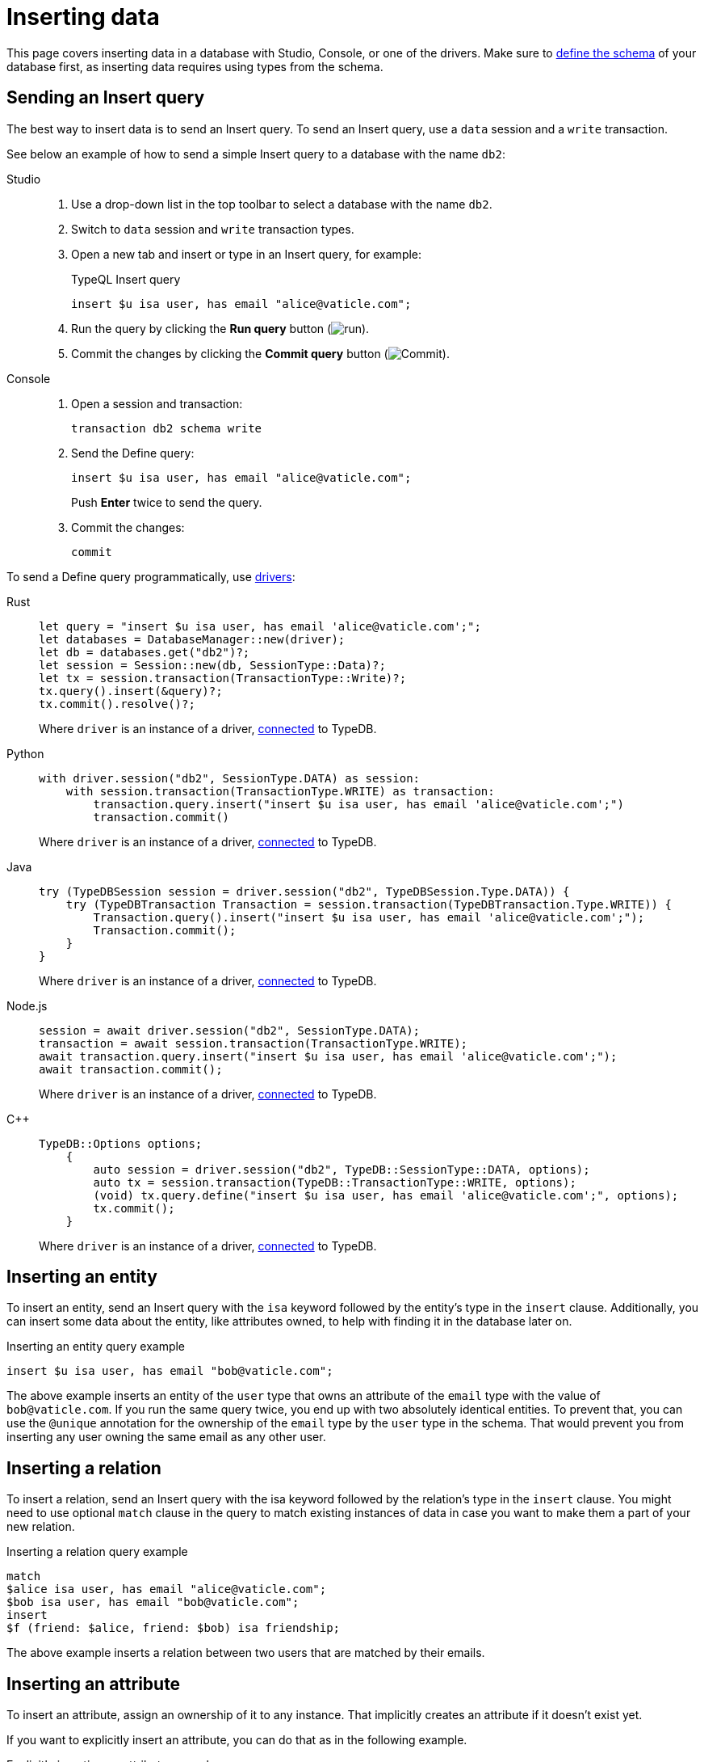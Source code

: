 = Inserting data
:experimental:
:tabs-sync-option:

This page covers inserting data in a database with Studio, Console, or one of the drivers.
Make sure to xref:defining/overview.adoc[define the schema] of your database first,
as inserting data requires using types from the schema.

== Sending an Insert query

The best way to insert data is to send an Insert query.
//Alternatively, you can use driver API
To send an Insert query, use a `data` session and a `write` transaction.

See below an example of how to send a simple Insert query to a database with the name `db2`:

[tabs]
====
Studio::
+
--
. Use a drop-down list in the top toolbar to select a database with the name `db2`.
. Switch to `data` session and `write` transaction types.
. Open a new tab and insert or type in an Insert query, for example:
+
.TypeQL Insert query
[,typeql]
----
insert $u isa user, has email "alice@vaticle.com";
----
. Run the query by clicking the btn:[Run query] button (image:home::studio-icons/run.png[run]).
. Commit the changes by clicking the btn:[Commit query] button (image:home::studio-icons/commit.png[Commit]).
--

Console::
+
--
. Open a session and transaction:
+
[,bash]
----
transaction db2 schema write
----
. Send the Define query:
+
[,bash]
----
insert $u isa user, has email "alice@vaticle.com";
----
+
Push btn:[Enter] twice to send the query.
. Commit the changes:
+
[,bash]
----
commit
----
////
[,bash]
----
typedb console --command="database create db2" \
--command="transaction db2 schema write" \
--command="define user sub entity;" \
--command="commit"
----
////
--
====

To send a Define query programmatically, use xref:manual::installing/drivers.adoc[drivers]:

[tabs]
====
Rust::
+
--
[,rust]
----
let query = "insert $u isa user, has email 'alice@vaticle.com';";
let databases = DatabaseManager::new(driver);
let db = databases.get("db2")?;
let session = Session::new(db, SessionType::Data)?;
let tx = session.transaction(TransactionType::Write)?;
tx.query().insert(&query)?;
tx.commit().resolve()?;
----

Where `driver` is an instance of a driver, xref:manual::connecting/connection.adoc[connected] to TypeDB.
--

Python::
+
--
[,python]
----
with driver.session("db2", SessionType.DATA) as session:
    with session.transaction(TransactionType.WRITE) as transaction:
        transaction.query.insert("insert $u isa user, has email 'alice@vaticle.com';")
        transaction.commit()
----

Where `driver` is an instance of a driver, xref:manual::connecting/connection.adoc[connected] to TypeDB.
--

Java::
+
--
[,java]
----
try (TypeDBSession session = driver.session("db2", TypeDBSession.Type.DATA)) {
    try (TypeDBTransaction Transaction = session.transaction(TypeDBTransaction.Type.WRITE)) {
        Transaction.query().insert("insert $u isa user, has email 'alice@vaticle.com';");
        Transaction.commit();
    }
}
----

Where `driver` is an instance of a driver, xref:manual::connecting/connection.adoc[connected] to TypeDB.
--

Node.js::
+
--
[,js]
----
session = await driver.session("db2", SessionType.DATA);
transaction = await session.transaction(TransactionType.WRITE);
await transaction.query.insert("insert $u isa user, has email 'alice@vaticle.com';");
await transaction.commit();
----

Where `driver` is an instance of a driver, xref:manual::connecting/connection.adoc[connected] to TypeDB.
--

C++::
+
--
[,cpp]
----
TypeDB::Options options;
    {
        auto session = driver.session("db2", TypeDB::SessionType::DATA, options);
        auto tx = session.transaction(TypeDB::TransactionType::WRITE, options);
        (void) tx.query.define("insert $u isa user, has email 'alice@vaticle.com';", options);
        tx.commit();
    }
----

Where `driver` is an instance of a driver, xref:manual::connecting/connection.adoc[connected] to TypeDB.
--
====

== Inserting an entity

To insert an entity, send an Insert query with the `isa` keyword followed by the entity's type in the `insert` clause.
Additionally, you can insert some data about the entity, like attributes owned,
to help with finding it in the database later on.

.Inserting an entity query example
[,typeql]
----
insert $u isa user, has email "bob@vaticle.com";
----

The above example inserts an entity of the `user` type that owns an attribute of the `email` type with the value of
`bob@vaticle.com`.
If you run the same query twice, you end up with two absolutely identical entities.
To prevent that, you can use the `@unique` annotation for the ownership of the `email` type
by the `user` type in the schema.
That would prevent you from inserting any user owning the same email as any other user.

[#_inserting_a_relation]
== Inserting a relation

To insert a relation, send an Insert query with the isa keyword followed by the relation's type in the `insert` clause.
You might need to use optional `match` clause in the query to match existing instances of data
in case you want to make them a part of your new relation.

.Inserting a relation query example
[,typeql]
----
match
$alice isa user, has email "alice@vaticle.com";
$bob isa user, has email "bob@vaticle.com";
insert
$f (friend: $alice, friend: $bob) isa friendship;
----

The above example inserts a relation between two users that are matched by their emails.

== Inserting an attribute

To insert an attribute, assign an ownership of it to any instance.
That implicitly creates an attribute if it doesn't exist yet.

If you want to explicitly insert an attribute, you can do that as in the following example.

.Explicitly inserting an attribute example
[,typeql]
----
insert $e "spam@vaticle.com" isa email;
----

=== Inserting ownership

To insert an ownership of an attribute without inserting any other instances
(except for the attribute, if it doesn't exist yet),
use the `has` keyword without the `isa` keyword in the `insert` clause.

.Inserting an ownership of an attribute example
[,typeql]
----
match $bob isa user, has email "bob@vaticle.com";
insert $bob has email "bob2@vaticle.com";
----

== Checking the result of an insert

The `insert` clause of an Insert query is executed once per every result matched by the `match` clause.
To estimate the number of inserts,
you can run a dedicated `fetch` or `get` query right before inserting with the same `match` clause,
or check the response of the Insert query, either in Studio/Console or programmatically.

.Checking the number of matched results
[,typeql]
----
match $bob isa user, has email "bob@vaticle.com";
get; count;
----

=== Studio and Console output examples

For the <<_inserting_a_relation>> query, in case of a singular match,
the resulted output looks like this:

.Insert query response example
[tabs]
====
Studio::
+
--
.Log output
[,typeql]
----
## Result> Insert query successfully inserted new things to the database:
{
    $bob iid 0x826e80018000000000000004 isa user;
    $f iid 0x847080017fffffffffffffff (friend: iid 0x826e80018000000000000002, friend: iid 0x826e80018000000000000004) isa friendship;
    $alice iid 0x826e80018000000000000002 isa user;
}
----
--

Console::
+
--
.CLI output
[,typeql]
----
{
    $f iid 0x847080017fffffffffffffff (friend: iid 0x826e80018000000000000002, friend: iid 0x826e80018000000000000004) isa friendship;
    $alice iid 0x826e80018000000000000002 isa user;
    $bob iid 0x826e80018000000000000004 isa user;
}

answers: 1, total duration: 24 ms
----
--
====

=== Checking the response programmatically

For the <<_inserting_a_relation>> query the code to send the query and check the response looks like this:

[tabs]
====
Rust::
+
--
[,rust]
----
let query = "match $alice isa user, has email 'alice@vaticle.com'; $bob isa user, has email 'bob@vaticle.com';
            insert $f (friend: $alice, friend: $bob) isa friendship;";
let databases = DatabaseManager::new(driver);
let db = databases.get("db2")?;
let session = Session::new(db, SessionType::Data)?;
let tx = session.transaction(TransactionType::Write)?;
tx.query().insert(&query)?;
tx.commit().resolve()?;
----

Where `driver` is an instance of a driver, xref:manual::connecting/connection.adoc[connected] to TypeDB.
--

Python::
+
--
[,python]
----
query = "match $alice isa user, has email 'alice@vaticle.com';" \
        $bob isa user, has email 'bob@vaticle.com';" \
        insert $f (friend: $alice, friend: $bob) isa friendship;"
with driver.session("db2", SessionType.DATA) as session:
    with session.transaction(TransactionType.WRITE) as transaction:
        transaction.query.insert(query)
        transaction.commit()
----

Where `driver` is an instance of a driver, xref:manual::connecting/connection.adoc[connected] to TypeDB.
--

Java::
+
--
[,java]
----
String query = """
                match $alice isa user, has email 'alice@vaticle.com'; $bob isa user, has email 'bob@vaticle.com';
                insert $f (friend: $alice, friend: $bob) isa friendship;
                """;
try (TypeDBSession session = driver.session("db2", TypeDBSession.Type.DATA)) {
    try (TypeDBTransaction Transaction = session.transaction(TypeDBTransaction.Type.WRITE)) {
        Transaction.query().insert(query);
        Transaction.commit();
    }
}
----

Where `driver` is an instance of a driver, xref:manual::connecting/connection.adoc[connected] to TypeDB.
--

Node.js::
+
--
[,js]
----
const query =  `match $alice isa user, has email 'alice@vaticle.com'; $bob isa user, has email 'bob@vaticle.com';
                insert $f (friend: $alice, friend: $bob) isa friendship;
                `;
session = await driver.session("db2", SessionType.DATA);
transaction = await session.transaction(TransactionType.WRITE);
await transaction.query.insert(query);
await transaction.commit();
----

Where `driver` is an instance of a driver, xref:manual::connecting/connection.adoc[connected] to TypeDB.
--

C++::
+
--
[,cpp]
----
std::string query = "match $alice isa user, has email 'alice@vaticle.com'; $bob isa user, has email 'bob@vaticle.com';
                    insert $f (friend: $alice, friend: $bob) isa friendship;";
TypeDB::Options options;
    {
        auto session = driver.session("db2", TypeDB::SessionType::DATA, options);
        auto tx = session.transaction(TypeDB::TransactionType::WRITE, options);
        (void) tx.query.define(query, options);
        tx.commit();
    }
----

Where `driver` is an instance of a driver, xref:manual::connecting/connection.adoc[connected] to TypeDB.
--
====
